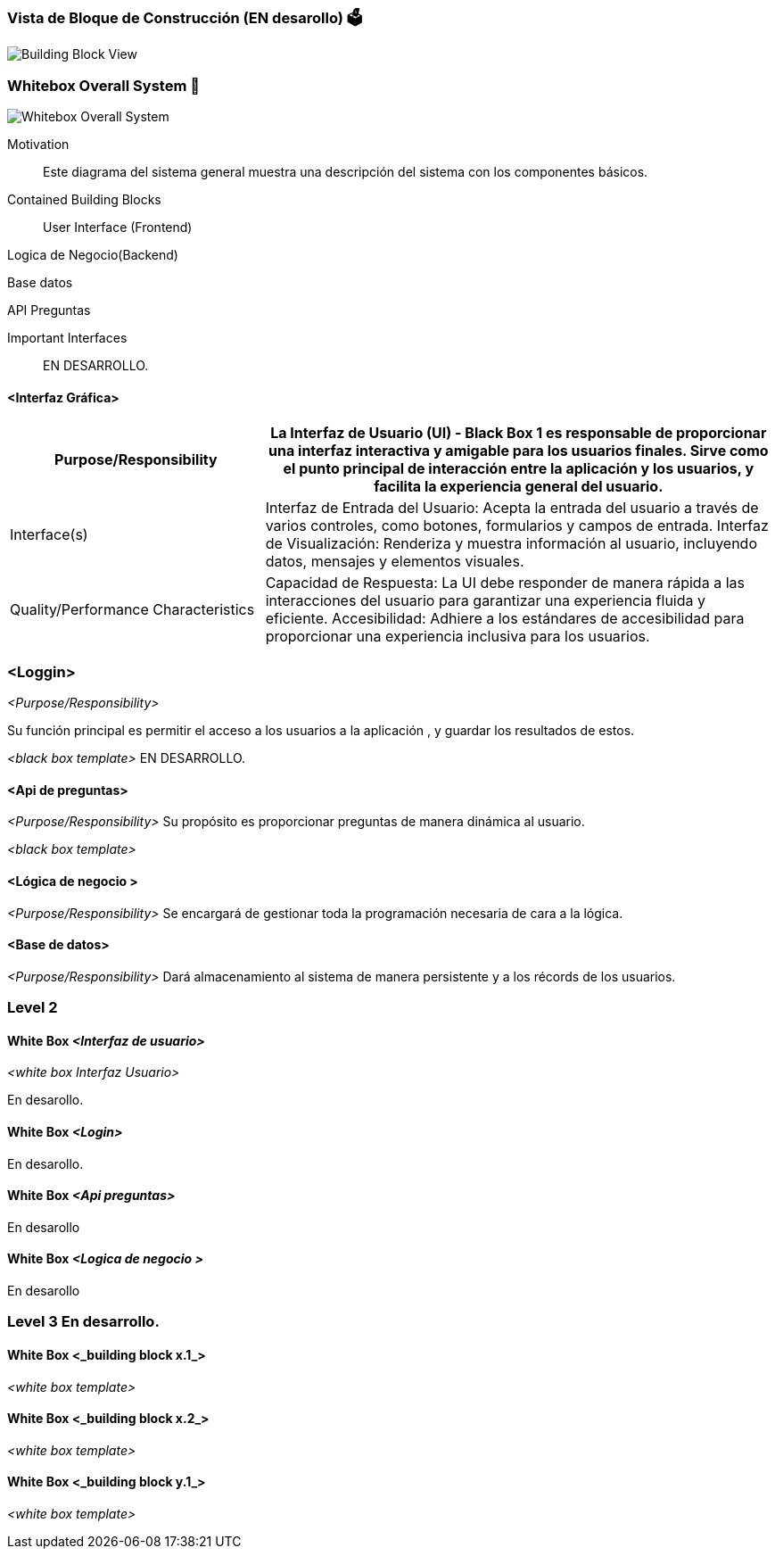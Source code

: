 ifndef::imagesdir[:imagesdir: ../images]

[[section-building-block-view]]


=== Vista de Bloque de Construcción  (EN desarollo) 🗳️
image::Building Block View.jpg["Building Block View"]


=== Whitebox Overall System 📏
image::Whitebox Overall System.jpg["Whitebox Overall System"]

[role="arc42help"]

Motivation::

Este diagrama del sistema general muestra una descripción del sistema con los componentes básicos. 


Contained Building Blocks::
User Interface (Frontend)

Logica de Negocio(Backend)

Base datos


API Preguntas 


Important Interfaces::


EN DESARROLLO.


==== <Interfaz Gráfica>
[options="header",cols="1,2"]
|===
|Purpose/Responsibility
|La Interfaz de Usuario (UI) - Black Box 1 es responsable de proporcionar una interfaz interactiva y amigable para los usuarios finales. Sirve como el punto principal de interacción entre la aplicación y los usuarios, y facilita la experiencia general del usuario.
|Interface(s)
|Interfaz de Entrada del Usuario: Acepta la entrada del usuario a través de varios controles, como botones, formularios y campos de entrada.
Interfaz de Visualización: Renderiza y muestra información al usuario, incluyendo datos, mensajes y elementos visuales.
|Quality/Performance Characteristics
|Capacidad de Respuesta: La UI debe responder de manera rápida a las interacciones del usuario para garantizar una experiencia fluida y eficiente.
Accesibilidad: Adhiere a los estándares de accesibilidad para proporcionar una experiencia inclusiva para los usuarios.
|===



=== <Loggin>
_<Purpose/Responsibility>_

Su función principal es permitir el acceso a los usuarios a la aplicación , y guardar los resultados de estos.

_<black box template>_
EN DESARROLLO.

==== <Api de preguntas>
_<Purpose/Responsibility>_
Su propósito es proporcionar preguntas de manera dinámica al usuario.


_<black box template>_

==== <Lógica de negocio >
_<Purpose/Responsibility>_
Se encargará de gestionar toda la programación necesaria de cara a la lógica. 

==== <Base de datos>
_<Purpose/Responsibility>_
Dará almacenamiento al sistema de manera persistente y a los récords de los usuarios.


=== Level 2

==== White Box _<Interfaz de usuario>_

_<white box Interfaz Usuario>_

En desarollo.

==== White Box _<Login>_

En desarollo.


==== White Box _<Api preguntas>_

En desarollo

==== White Box _<Logica de negocio >_

En desarollo


=== Level 3 En desarrollo.


==== White Box <_building block x.1_>



_<white box template>_


==== White Box <_building block x.2_>

_<white box template>_



==== White Box <_building block y.1_>

_<white box template>_
